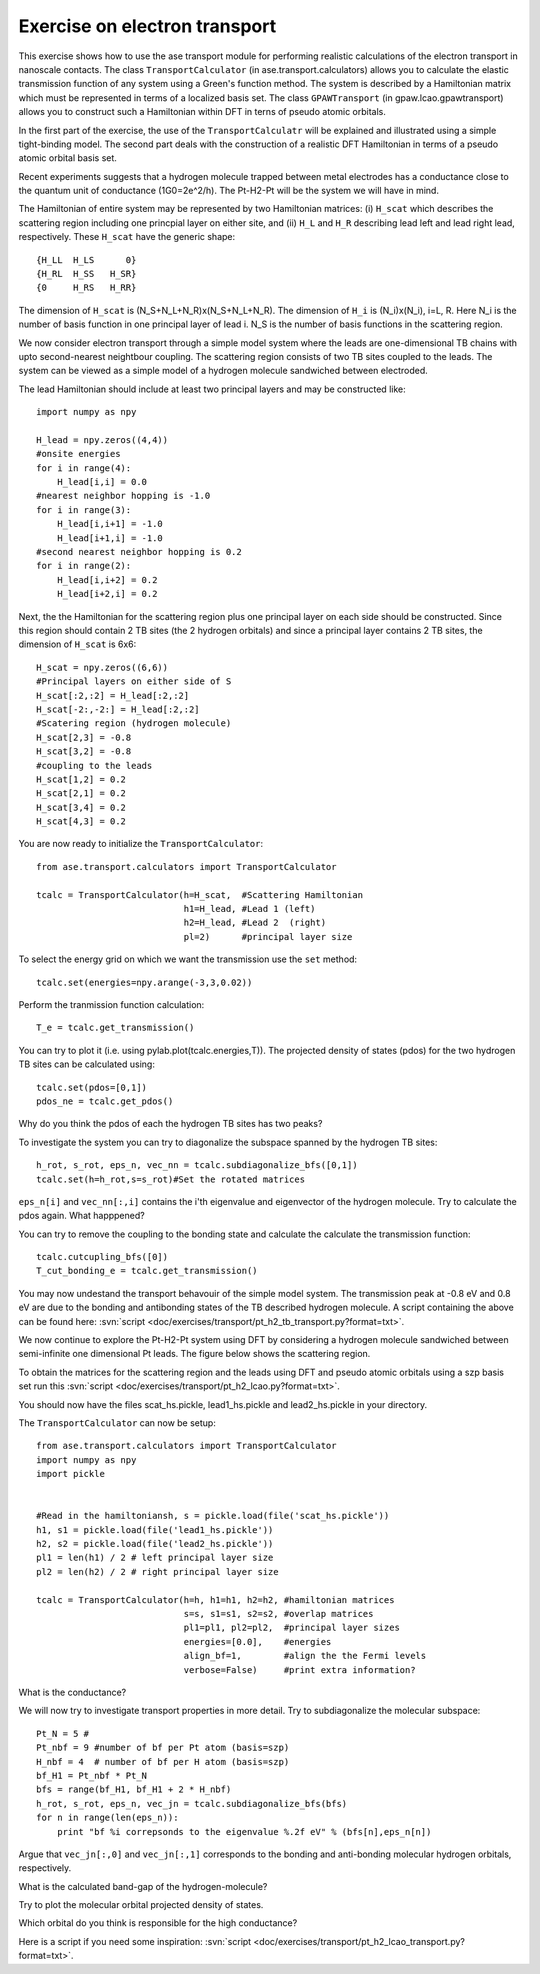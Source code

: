 .. _transport_exercise:

==============================
Exercise on electron transport
==============================

This exercise shows how to use the ase transport module for 
performing realistic calculations of the electron transport in nanoscale
contacts. The class ``TransportCalculator`` (in ase.transport.calculators)
allows you to calculate the elastic transmission function of any 
system using a Green's function method. The system is described by 
a Hamiltonian matrix which must
be represented in terms of a localized basis set. The class
``GPAWTransport`` (in gpaw.lcao.gpawtransport) allows you to
construct such a Hamiltonian within DFT in terns of pseudo atomic
orbitals. 

In the first part of the exercise, the use of the ``TransportCalculatr``
will be explained and illustrated using a simple tight-binding model.
The second part deals with the construction of a realistic DFT
Hamiltonian in terms of a pseudo atomic orbital basis set.

Recent experiments suggests that a hydrogen molecule trapped between metal 
electrodes has a conductance close to the quantum unit of conductance
(1G0=2e^2/h). The Pt-H2-Pt will be the system we will have in mind.

The Hamiltonian of entire system may be represented by two 
Hamiltonian matrices: (i) ``H_scat`` which describes the scattering
region including one princpial layer on either site, and (ii) 
``H_L`` and ``H_R`` describing lead left and lead right lead, 
respectively. 
These ``H_scat`` have the generic shape::
        
    {H_LL  H_LS      0}
    {H_RL  H_SS   H_SR}
    {0     H_RS   H_RR}

The dimension of ``H_scat`` is (N_S+N_L+N_R)x(N_S+N_L+N_R).
The dimension of ``H_i`` is (N_i)x(N_i), i=L, R.
Here N_i is the number of basis function in one principal layer of lead
i. N_S is the number of basis functions in the scattering region.

We now consider electron transport through a simple model system where the 
leads are one-dimensional TB chains with upto second-nearest neightbour 
coupling.
The scattering region consists of two TB sites coupled to the leads.
The system can be viewed as a simple model of a hydrogen molecule
sandwiched between electroded.

The lead Hamiltonian should include at least two principal 
layers and may be constructed like::

    import numpy as npy
    
    H_lead = npy.zeros((4,4))
    #onsite energies
    for i in range(4):
        H_lead[i,i] = 0.0
    #nearest neighbor hopping is -1.0
    for i in range(3):
        H_lead[i,i+1] = -1.0
        H_lead[i+1,i] = -1.0
    #second nearest neighbor hopping is 0.2
    for i in range(2):
        H_lead[i,i+2] = 0.2
        H_lead[i+2,i] = 0.2

Next, the the Hamiltonian for the scattering region plus one
principal layer on each side should be constructed. Since this
region should contain 2 TB sites (the 2 hydrogen orbitals) and
since a principal layer contains 2 TB sites, the dimension of 
``H_scat`` is 6x6::

    H_scat = npy.zeros((6,6))
    #Principal layers on either side of S
    H_scat[:2,:2] = H_lead[:2,:2]
    H_scat[-2:,-2:] = H_lead[:2,:2]
    #Scatering region (hydrogen molecule)
    H_scat[2,3] = -0.8 
    H_scat[3,2] = -0.8
    #coupling to the leads
    H_scat[1,2] = 0.2
    H_scat[2,1] = 0.2
    H_scat[3,4] = 0.2
    H_scat[4,3] = 0.2

You are now ready to initialize the ``TransportCalculator``::
    
    from ase.transport.calculators import TransportCalculator

    tcalc = TransportCalculator(h=H_scat,  #Scattering Hamiltonian
                                h1=H_lead, #Lead 1 (left)
                                h2=H_lead, #Lead 2  (right)
                                pl=2)      #principal layer size


To select the  energy grid on which we want the transmission use
the ``set`` method::

    tcalc.set(energies=npy.arange(-3,3,0.02))

Perform the tranmission function calculation::

    T_e = tcalc.get_transmission()

You can try to plot it (i.e. using pylab.plot(tcalc.energies,T)).
The projected density of states (pdos) for the two hydrogen TB sites can
be calculated using::

    tcalc.set(pdos=[0,1])
    pdos_ne = tcalc.get_pdos()
    
Why do you think the pdos of each the hydrogen TB sites has two peaks?

To investigate the system you can try to diagonalize the subspace
spanned by the hydrogen TB sites::

    h_rot, s_rot, eps_n, vec_nn = tcalc.subdiagonalize_bfs([0,1])
    tcalc.set(h=h_rot,s=s_rot)#Set the rotated matrices

``eps_n[i]`` and ``vec_nn[:,i]`` contains the i'th
eigenvalue and eigenvector of the hydrogen molecule.  
Try to calculate the pdos again. What happpened?

You can try to remove the coupling to the bonding state and
calculate the calculate the transmission function::
    
    tcalc.cutcupling_bfs([0])
    T_cut_bonding_e = tcalc.get_transmission()

You may now undestand the transport behavouir of the simple model system.
The transmission peak at -0.8 eV and 0.8 eV are due to the
bonding and antibonding states of the TB described hydrogen molecule.
A script containing the above can be found here:
:svn:`script <doc/exercises/transport/pt_h2_tb_transport.py?format=txt>`.


We now continue to explore the Pt-H2-Pt system using DFT
by considering a hydrogen molecule sandwiched 
between semi-infinite one dimensional
Pt leads. The figure below shows the scattering region.

.. image:: pt_h2.png

To obtain the matrices for the scattering region and the leads using
DFT and pseudo atomic orbitals using a szp basis set run this 
:svn:`script <doc/exercises/transport/pt_h2_lcao.py?format=txt>`.

You should now have the files scat_hs.pickle, lead1_hs.pickle and
lead2_hs.pickle in your directory.

The ``TransportCalculator`` can now be setup::

    
    from ase.transport.calculators import TransportCalculator
    import numpy as npy
    import pickle


    #Read in the hamiltoniansh, s = pickle.load(file('scat_hs.pickle'))
    h1, s1 = pickle.load(file('lead1_hs.pickle'))
    h2, s2 = pickle.load(file('lead2_hs.pickle'))
    pl1 = len(h1) / 2 # left principal layer size
    pl2 = len(h2) / 2 # right principal layer size

    tcalc = TransportCalculator(h=h, h1=h1, h2=h2, #hamiltonian matrices
                                s=s, s1=s1, s2=s2, #overlap matrices
                                pl1=pl1, pl2=pl2,  #principal layer sizes
                                energies=[0.0],    #energies
                                align_bf=1,        #align the the Fermi levels
                                verbose=False)     #print extra information?


What is the conductance?
    
We will now try to investigate transport properties in more detail.
Try to subdiagonalize the molecular subspace::
   
    Pt_N = 5 # 
    Pt_nbf = 9 #number of bf per Pt atom (basis=szp)
    H_nbf = 4  # number of bf per H atom (basis=szp)
    bf_H1 = Pt_nbf * Pt_N
    bfs = range(bf_H1, bf_H1 + 2 * H_nbf)
    h_rot, s_rot, eps_n, vec_jn = tcalc.subdiagonalize_bfs(bfs)
    for n in range(len(eps_n)):
        print "bf %i correpsonds to the eigenvalue %.2f eV" % (bfs[n],eps_n[n])

Argue that ``vec_jn[:,0]`` and ``vec_jn[:,1]`` corresponds to the bonding and 
anti-bonding molecular hydrogen orbitals, respectively. 

What is the calculated band-gap of the hydrogen-molecule?

Try to plot the molecular orbital projected density of states.

Which orbital do you think is responsible for the high conductance?

Here is a script if you need some inspiration:
:svn:`script <doc/exercises/transport/pt_h2_lcao_transport.py?format=txt>`.

